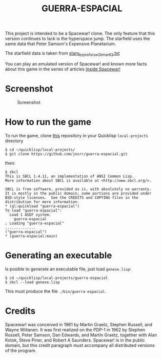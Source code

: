 #+TITLE: GUERRA-ESPACIAL

This project is intended to be a Spacewar! clone. The only feature that this
version continues to lack is the hyperspace jump. The starfield uses the same
data that Peter Samson's Expensive Planetarium.

The starfield data is taken from
[[https://www.masswerk.at/spacewar/sources/stars_by_prs_for_sw2b_mar62.txt][stars_by_prs_for_sw2b_mar62.txt]]

You can play an emulated version of Spacewar! and known more facts about this
game in the series of articles
[[https://www.masswerk.at/spacewar/inside/][Inside Spacewar!]]

* Screenshot

#+CAPTION: Screenshot
#+NAME:   fig:sc01
[[./guerra-espacial.gif]]


* How to run the game

To run the game, clone [[https://github.com/josrr/guerra-espacial][this]] repository in your Quicklisp =local-projects= directory

#+BEGIN_SRC
$ cd ~/quicklisp/local-projects/
$ git clone https://github.com/josrr/guerra-espacial.git
#+END_SRC

then:

#+BEGIN_SRC
$ sbcl
This is SBCL 1.4.11, an implementation of ANSI Common Lisp.
More information about SBCL is available at <http://www.sbcl.org/>.

SBCL is free software, provided as is, with absolutely no warranty.
It is mostly in the public domain; some portions are provided under
BSD-style licenses.  See the CREDITS and COPYING files in the
distribution for more information.
* (ql:quickload "guerra-espacial")
To load "guerra-espacial":
  Load 1 ASDF system:
    guerra-espacial
; Loading "guerra-espacial"
..............
("guerra-espacial")
* (guerra-espacial:main)
#+END_SRC

* Generating an executable
Is posible to generate an executable file, just load =genexe.lisp=:

#+BEGIN_SRC
$ cd ~/quicklisp/local-projects/guerra-espacial
$ sbcl --load genexe.lisp
#+END_SRC

This must produce the file =./bin/guerra-espacial=.


* Credits

Spacewar! was conceived in 1961 by Martin Graetz, Stephen Russell, and Wayne
Wiitanen. It was first realized on the PDP-1 in 1962 by Stephen Russell, Peter
Samson, Dan Edwards, and Martin Graetz, together with Alan Kotok, Steve Piner,
and Robert A Saunders. Spacewar! is in the public domain, but this credit
paragraph must accompany all distributed versions of the program.
